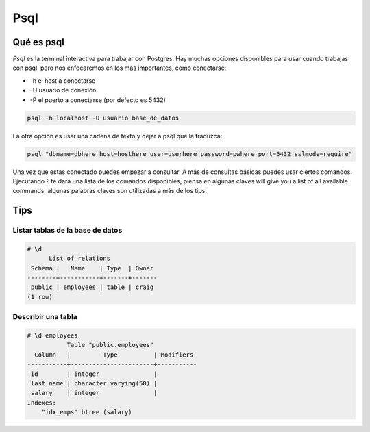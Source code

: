 Psql
####

Qué es psql
-----------

`Psql` es la terminal interactiva para trabajar con Postgres. Hay muchas
opciones disponibles para usar cuando trabajas con psql, pero nos enfocaremos
en los más importantes, como conectarse:

- -h el host a conectarse
- -U usuario de conexión
- -P el puerto a conectarse (por defecto es 5432)

.. code-block:: console

   psql -h localhost -U usuario base_de_datos

La otra opción es usar una cadena de texto y dejar a psql que la traduzca:

.. code-block:: console

    psql "dbname=dbhere host=hosthere user=userhere password=pwhere port=5432 sslmode=require"

Una vez que estas conectado puedes empezar a consultar. A más de consultas
básicas puedes usar ciertos comandos. Ejecutando `\?` te dará una lista de
los comandos disponibles, piensa en algunas claves will give you a list 
of all available commands, algunas palabras claves son utilizadas a más de los tips.

Tips
----

Listar tablas de la base de datos
~~~~~~~~~~~~~~~~~~~~~~~~~~~~~~~~~

.. code-block:: console

   # \d
         List of relations
    Schema |   Name    | Type  | Owner 
   --------+-----------+-------+-------
    public | employees | table | craig
   (1 row)


Describir una tabla
~~~~~~~~~~~~~~~~~~~

.. code-block:: console

   # \d employees 
              Table "public.employees"
     Column   |         Type          | Modifiers 
   -----------+-----------------------+-----------
    id        | integer               | 
    last_name | character varying(50) | 
    salary    | integer               | 
   Indexes:
       "idx_emps" btree (salary)
